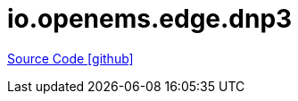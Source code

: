 = io.openems.edge.dnp3

https://github.com/OpenEMS/openems/tree/develop/io.openems.edge.dnp3[Source Code icon:github[]]